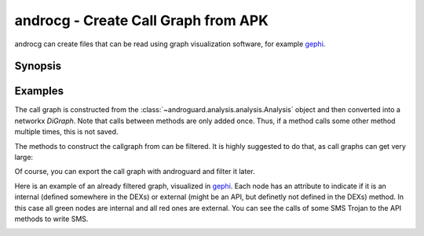 androcg - Create Call Graph from APK
====================================

androcg can create files that can be read using graph visualization software, for example gephi_.

Synopsis
--------

.. program-output:: python ../androcg.py -h

Examples
--------

The call graph is constructed from the
:class:`~androguard.analysis.analysis.Analysis` object and then converted into a
networkx `DiGraph`.
Note that calls between methods are only added once. Thus, if a method calls
some other method multiple times, this is not saved.

The methods to construct the callgraph from can be filtered. It is highly
suggested to do that, as call graphs can get very large:

.. image:: screenshot_182338.png

Of course, you can export the call graph with androguard and filter it later.

Here is an example of an already filtered graph, visualized in gephi_.
Each node has an attribute to indicate if it is an internal (defined somewhere
in the DEXs) or external (might be an API, but definetly not defined in the DEXs) method.
In this case all green nodes are internal and all red ones are external.
You can see the calls of some SMS Trojan to the API methods to write SMS.

.. image:: screenshot_182951.png

.. _gephi: https://gephi.org/

